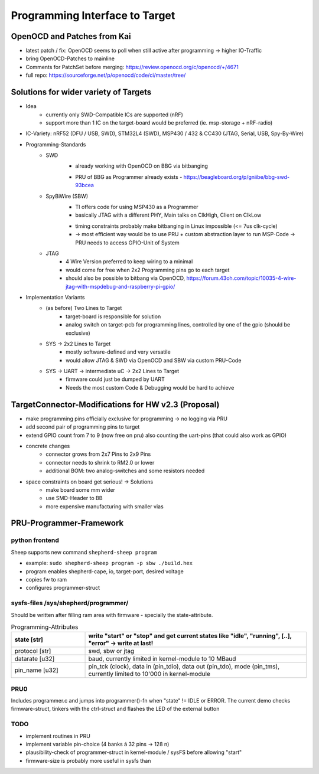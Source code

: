 Programming Interface to Target
===============================

OpenOCD and Patches from Kai
----------------------------
- latest patch / fix: OpenOCD seems to poll when still active after programming -> higher IO-Traffic
- bring OpenOCD-Patches to mainline
- Comments for PatchSet before merging: https://review.openocd.org/c/openocd/+/4671
- full repo: https://sourceforge.net/p/openocd/code/ci/master/tree/


Solutions for wider variety of Targets
--------------------------------------
- Idea
    - currently only SWD-Compatible ICs are supported (nRF)
    - support more than 1 IC on the target-board would be preferred (ie. msp-storage + nRF-radio)
- IC-Variety: nRF52 (DFU / USB, SWD), STM32L4 (SWD), MSP430 / 432 & CC430 (JTAG, Serial, USB, Spy-By-Wire)
- Programming-Standards
    - SWD
        + already working with OpenOCD on BBG via bitbanging
        - PRU of BBG as Programmer already exists - https://beagleboard.org/p/gniibe/bbg-swd-93bcea
    - SpyBiWire (SBW)
        + TI offers code for using MSP430 as a Programmer
        + basically JTAG with a different PHY, Main talks on ClkHigh, Client on ClkLow
        - timing constraints probably make bitbanging in Linux impossible (<= 7us clk-cycle)
        - -> most efficient way would be to use PRU + custom abstraction layer to run MSP-Code -> PRU needs to access GPIO-Unit of System
    - JTAG
        - 4 Wire Version preferred to keep wiring to a minimal
        - would come for free when 2x2 Programming pins go to each target
        - should also be possible to bitbang via OpenOCD, https://forum.43oh.com/topic/10035-4-wire-jtag-with-mspdebug-and-raspberry-pi-gpio/
- Implementation Variants
    - (as before) Two Lines to Target
        - target-board is responsible for solution
        - analog switch on target-pcb for programming lines, controlled by one of the gpio (should be exclusive)
    - SYS -> 2x2 Lines to Target
        - mostly software-defined and very versatile
        - would allow JTAG & SWD via OpenOCD and SBW via custom PRU-Code
    - SYS -> UART -> intermediate uC -> 2x2 Lines to Target
        - firmware could just be dumped by UART
        - Needs the most custom Code & Debugging would be hard to achieve

TargetConnector-Modifications for HW v2.3 (Proposal)
----------------------------------------------------
- make programming pins officially exclusive for programming -> no logging via PRU
- add second pair of programming pins to target
- extend GPIO count from 7 to 9 (now free on pru) also counting the uart-pins (that could also work as GPIO)
- concrete changes
    - connector grows from 2x7 Pins to 2x9 Pins
    - connector needs to shrink to RM2.0 or lower
    - additional BOM: two analog-switches and some resistors needed
- space constraints on board get serious! -> Solutions
    - make board some mm wider
    - use SMD-Header to BB
    - more expensive manufacturing with smaller vias

PRU-Programmer-Framework
------------------------

python frontend
...............

Sheep supports new command ``shepherd-sheep program``

- example: ``sudo shepherd-sheep program -p sbw ./build.hex``
- program enables shepherd-cape, io, target-port, desired voltage
- copies fw to ram
- configures programmer-struct

sysfs-files /sys/shepherd/programmer/
......................................

Should be written after filling ram area with firmware - specially the state-attribute.

.. list-table:: Programming-Attributes
   :widths: 25 75
   :header-rows: 1

   * - state [str]
     - write "start" or "stop" and get current states like "idle", "running", [..], "error" -> **write at last!**
   * - protocol [str]
     - swd, sbw or jtag
   * - datarate [u32]
     - baud, currently limited in kernel-module to 10 MBaud
   * - pin_name [u32]
     - pin_tck (clock), data in (pin_tdio), data out (pin_tdo), mode (pin_tms), currently limited to 10'000 in kernel-module


PRU0
....

Includes programmer.c and jumps into programmer()-fn when "state" != IDLE or ERROR. The current demo checks firmware-struct, tinkers with the ctrl-struct and flashes the LED of the external button

TODO
....

- implement routines in PRU
- implement variable pin-choice (4 banks á 32 pins -> 128 n)
- plausibility-check of programmer-struct in kernel-module / sysFS before allowing "start"
- firmware-size is probably more useful in sysfs than

